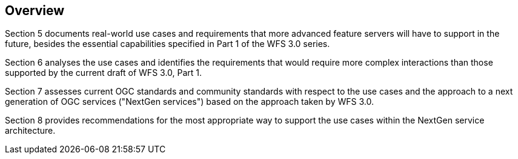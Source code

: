 [[overview]]
== Overview

Section 5 documents real-world use cases and requirements that more advanced feature
servers will have to support in the future, besides the essential capabilities
specified in Part 1 of the WFS 3.0 series.

Section 6 analyses the use cases and identifies the requirements that would
require more complex interactions than those supported by the current draft
of WFS 3.0, Part 1.

Section 7 assesses current OGC standards and community standards with respect
to the use cases and the approach to a next generation of OGC services ("NextGen
services") based on the approach taken by WFS 3.0.

Section 8 provides recommendations for the most appropriate way to support the
use cases within the NextGen service architecture.
